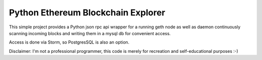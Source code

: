 Python Ethereum Blockchain Explorer
===================================

This simple project provides a Python json rpc api wrapper for a running geth node
as well as daemon continuously scanning incoming blocks and writing them in a mysql db for
convenient access.

Access is done via Storm, so PostgresSQL is also an option.

Disclaimer:
I'm not a professional programmer, this code is merely for recreation and self-educational purposes :-)
